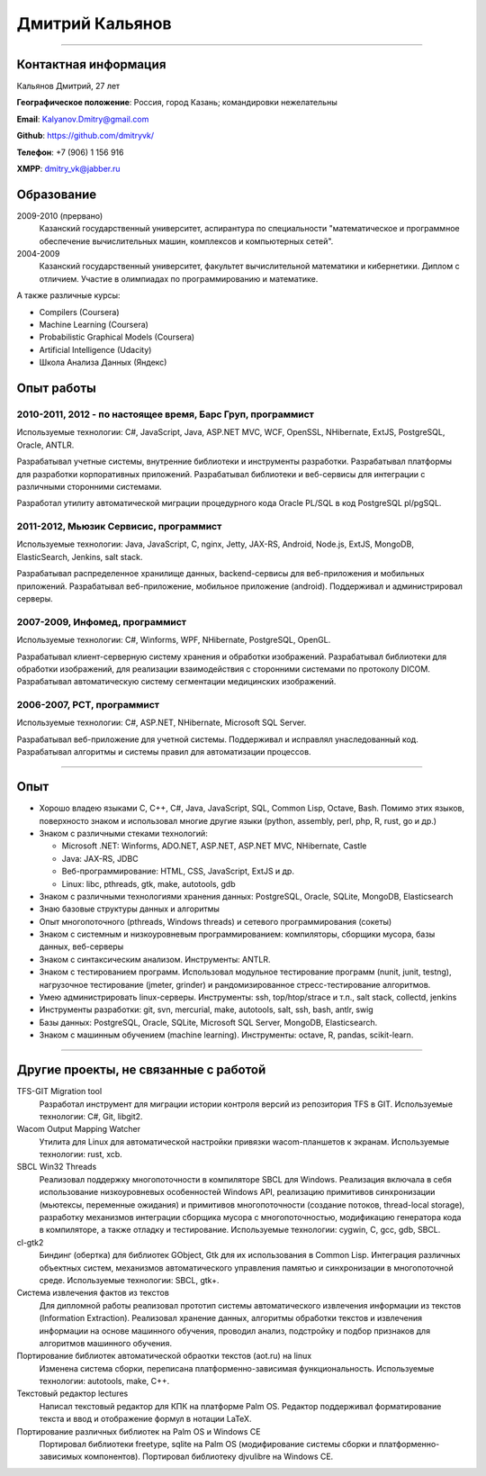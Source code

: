 ================
Дмитрий Кальянов
================

..
  asd

----

Контактная информация
---------------------

Кальянов Дмитрий, 27 лет

**Географическое положение**: Россия, город Казань; командировки нежелательны

**Email**: Kalyanov.Dmitry@gmail.com

**Github**: https://github.com/dmitryvk/

**Телефон**: +7 (906) 1 156 916

**XMPP**: dmitry_vk@jabber.ru


Образование
-----------

2009-2010 (прервано)
  Казанский государственный университет, аспирантура по специальности "математическое и программное обеспечение вычислительных машин, комплексов и компьютерных сетей".

2004-2009
  Казанский государственный университет, факультет вычислительной математики и кибернетики. Диплом с отличием. Участие в олимпиадах по программированию и математике.

А также различные курсы:

* Compilers (Coursera)
* Machine Learning (Coursera)
* Probabilistic Graphical Models (Coursera)
* Artificial Intelligence (Udacity)
* Школа Анализа Данных (Яндекс)

Опыт работы
-----------

2010-2011, 2012 - по настоящее время, Барс Груп, программист
............................................................

Используемые технологии: C#, JavaScript, Java, ASP.NET MVC, WCF, OpenSSL, NHibernate, ExtJS, PostgreSQL, Oracle, ANTLR.

Разрабатывал учетные системы, внутренние библиотеки и инструменты разработки. Разрабатывал платформы для разработки корпоративных приложений. Разрабатывал библиотеки и веб-сервисы для интеграции с различными сторонними системами.

Разработал утилиту автоматической миграции процедурного кода Oracle PL/SQL в код PostgreSQL pl/pgSQL.

2011-2012, Мьюзик Сервисис, программист
.......................................

Используемые технологии: Java, JavaScript, C, nginx, Jetty, JAX-RS, Android, Node.js, ExtJS, MongoDB, ElasticSearch, Jenkins, salt stack.

Разрабатывал распределенное хранилище данных, backend-сервисы для веб-приложения и мобильных приложений. Разрабатывал веб-приложение, мобильное  приложение (android). Поддерживал и администрировал серверы.

2007-2009, Инфомед, программист
...............................

Используемые технологии: C#, Winforms, WPF, NHibernate, PostgreSQL, OpenGL.

Разрабатывал клиент-серверную систему хранения и обработки изображений. Разрабатывал библиотеки для обработки изображений, для реализации взаимодействия с сторонними системами по протоколу DICOM. Разрабатывал автоматическую систему сегментации медицинских изображений.

2006-2007, РСТ, программист
...........................

Используемые технологии: C#, ASP.NET, NHibernate, Microsoft SQL Server.

Разрабатывал веб-приложение для учетной системы. Поддерживал и исправлял унаследованный код. Разрабатывал алгоритмы и системы правил для автоматизации процессов.

----

Опыт
----

* Хорошо владею языками C, C++, C#, Java, JavaScript, SQL, Common Lisp, Octave, Bash. Помимо этих языков, поверхносто знаком и использовал многие другие языки (python, assembly, perl, php, R, rust, go и др.)
* Знаком с различными стеками технологий:
  
  * Microsoft .NET: Winforms, ADO.NET, ASP.NET, ASP.NET MVC, NHibernate, Castle
  * Java: JAX-RS, JDBC
  * Веб-программирование: HTML, CSS, JavaScript, ExtJS и др.
  * Linux: libc, pthreads, gtk, make, autotools, gdb
  
* Знаком с различными технологиями хранения данных: PostgreSQL, Oracle, SQLite, MongoDB, Elasticsearch

* Знаю базовые структуры данных и алгоритмы

* Опыт многопоточного (pthreads, Windows threads) и сетевого программирования (сокеты)

* Знаком с системным и низкоуровневым программированием: компиляторы, сборщики мусора, базы данных, веб-серверы

* Знаком с синтаксическим анализом. Инструменты: ANTLR.

* Знаком с тестированием программ. Использовал модульное тестирование программ (nunit, junit, testng), нагрузочное тестирование (jmeter, grinder) и рандомизированное стресс-тестирование алгоритмов.

* Умею администрировать linux-серверы. Инструменты: ssh, top/htop/strace и т.п., salt stack, collectd, jenkins

* Инструменты разработки: git, svn, mercurial, make, autotools, salt, ssh, bash, antlr, swig

* Базы данных: PostgreSQL, Oracle, SQLite, Microsoft SQL Server, MongoDB, Elasticsearch.

* Знаком с машинным обучением (machine learning). Инструменты: octave, R, pandas, scikit-learn.

..
  **Низкоуровневое и системное программирование**

  **Прикладное программирование**

  **Машинное обучение**

  **Языки и инструменты**

  **Разное**

  Языки: C, C++, C#, Python, Common Lisp, Octave, Java, JavaScript, Bash, SQL (Oracle, PostgreSQL), asm

  threads, sockets, compilers

  databases (SQL, MongoDB, elasticsearch)

  администрирование (collectd, jenkins, salt, ssh & linux)

  git/svn/mercurial

  opengl

  проекты: sbcl, dvkgittfs, lectures, cl-gtk2

----

Другие проекты, не связанные с работой
--------------------------------------

TFS-GIT Migration tool
  Разработал инструмент для миграции истории контроля версий из репозитория TFS в GIT. Используемые технологии: C#, Git, libgit2.
  
Wacom Output Mapping Watcher
  Утилита для Linux для автоматической настройки привязки wacom-планшетов к экранам. Используемые технологии: rust, xcb.

SBCL Win32 Threads
  Реализовал поддержку многопоточности в компиляторе SBCL для Windows. Реализация включала в себя использование низкоуровневых особенностей Windows API, реализацию примитивов синхронизации (мьютексы, переменные ожидания) и примитивов многопоточности (создание потоков, thread-local storage), разработку механизмов интеграции сборщика мусора с многопоточностью, модификацию генератора кода в компиляторе, а также отладку и тестирование. Используемые технологии: cygwin, C, gcc, gdb, SBCL.

cl-gtk2
  Биндинг (обертка) для библиотек GObject, Gtk для их использования в Common Lisp. Интеграция различных объектных систем, механизмов автоматического управления памятью и синхронизации в многопоточной среде. Используемые технологии: SBCL, gtk+.
  
Система извлечения фактов из текстов
  Для дипломной работы реализовал прототип системы автоматического извлечения информации из текстов (Information Extraction). Реализовал хранение данных, алгоритмы обработки текстов и извлечения информации на основе машинного обучения, проводил анализ, подстройку и подбор признаков для алгоритмов машинного обучения.

Портирование библиотек автоматической обраотки текстов (aot.ru) на linux
  Изменена система сборки, переписана платформенно-зависимая функциональность. Используемые технологии: autotools, make, C++.
  
Текстовый редактор lectures
  Написал текстовый редактор для КПК на платформе Palm OS. Редактор поддерживал форматирование текста и ввод и отображение формул в нотации LaTeX.

Портирование различных библиотек на Palm OS и Windows CE
  Портировал библиотеки freetype, sqlite на Palm OS (модифирование системы сборки и платформенно-зависимых компонентов). Портировал библиотеку djvulibre на Windows CE.
  
..
  Experience
  ----------
  Current: Developer, scienceformat
  .................................
  `scienceformat`_ is a manuscript preparation and bibliography management service for Science. 

  Mar - May 2014: Web developer, Teamwork.com
  ...........................................
  Implemented the first version of a feature for `importing tasks and task lists from Microsoft Excel <http://www.teamwork.com/blog/excel-import-option-tasks/>`_ files.

  2007 - 2012: Research Program Manager
  .....................................
  Mark Achtman Group, Environmental Research Institute, UCC, Cork, Ireland.

  Developed an API in Python for allowing public access to data. Designed administration interfaces in HTML for updating tables and adding/removing columns.

  Developed graphical user interfaces in Python and Qt for visualizing and managing data in LIMS systems and `BioNumerics <http://www.applied-maths.com/bionumerics>`_.

  Maintained and continued development of a Python Zope 2 website (http://mlst.ucc.ie) for MLST data submission. Assisted registered users (~1000) with queries relating to data submission and curation.

  Administered database servers and managed databases. Setup master-slave replication of a Postgres database for development and backup purposes.

  System administration of 5 servers (4 Linux, 1 Windows), 20 Windows workstations and a 3 Terabyte Fibre-channel connected SAN. 

  Setup integrated authentication of the entire network of Linux, Windows server and clients.

  Novell network administration - LDAP, iFolder file synchronization and cluster services.

  2005 - 2007: Faculty in Bioinformatics
  ......................................
  Jain Institute of Vocational and Advanced Studies, Bangalore, India.

  Setup a network of 10 Linux computers, an e-learning coursework using Moodle and conducted tests using a PHP based test software.

  Developed a PHP based software for simple Lineweaver-Burke plots (`biograph <http://sourceforge.net/projects/biograph/>`_).

  2004 - 2005: Private Instructor
  ...............................
  National Biotechnology Entrance Examination, Coimbatore, India.

  2002 - 2004: Lecturer in Biotechnology
  ......................................
  PSG College of Arts and Science, Coimbatore, India.


  Publications
  ------------
  #. O’Farrell B, Haase JK, Velayudhan V, Murphy RA, Achtman M (2012) `Transforming Microbial Genotyping: A Robotic Pipeline for Genotyping Bacterial Strains <http://www.plosone.org/article/info%3Adoi%2F10.1371%2Fjournal.pone.0048022>`_. PLoS ONE 7(10): e48022.
  #. eBook - `DIY: Host Your Statically Generated Blog In The Cloud <https://leanpub.com/diyhostblog/>`_, *a step-by-step guide*

  Conferences
  -----------
  * PyCon Ireland 2011: Delivered a tutorial on `beginning GUI design using PyQt <http://2vkvn.com/blog/2011/10/10/beginning-pyqt-tutorial-pycon-ireland-2011-slides-and-code/>`_.
  * PyCon Ireland 2010 - participant.

  Education
  ---------
  1999 - 2001: Master of Science, Biotechnology
  .............................................
  Madurai Kamaraj University, India.


  References on request
  ---------------------

  .. links
  .. _scienceformat: http://scienceformat.com
